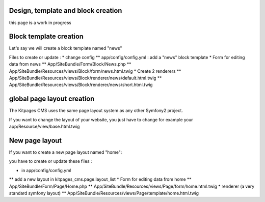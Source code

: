 Design, template and block creation
===================================

this page is a work in progress

Block template creation
=======================
Let's say we will create a block template named "news"

Files to create or update :
* change config
** app/config/config.yml : add a "news" block template
* Form for editing data from news
** App/SiteBundle/Form/Block/News.php
** App/SiteBundle/Resources/views/Block/form/news.html.twig
* Create 2 renderers
** App/SiteBundle/Resources/views/Block/renderer/news/default.html.twig
** App/SiteBundle/Resources/views/Block/renderer/news/short.html.twig

global page layout creation
===========================
The Kitpages CMS uses the same page layout system as any other Symfony2 project.

If you want to change the layout of your website, you just have to change for
example your app/Resource/view/base.html.twig

New page layout
===============
If you want to create a new page layout named "home":

you have to create or update these files :

* in app/config/config.yml
** add a new layout in kitpages_cms.page.layout_list
* Form for editing data from home
** App/SiteBundle/Form/Page/Home.php
** App/SiteBundle/Resources/views/Page/form/home.html.twig
* renderer (a very standard symfony layout)
** App/SiteBundle/Resources/views/Page/template/home.html.twig
